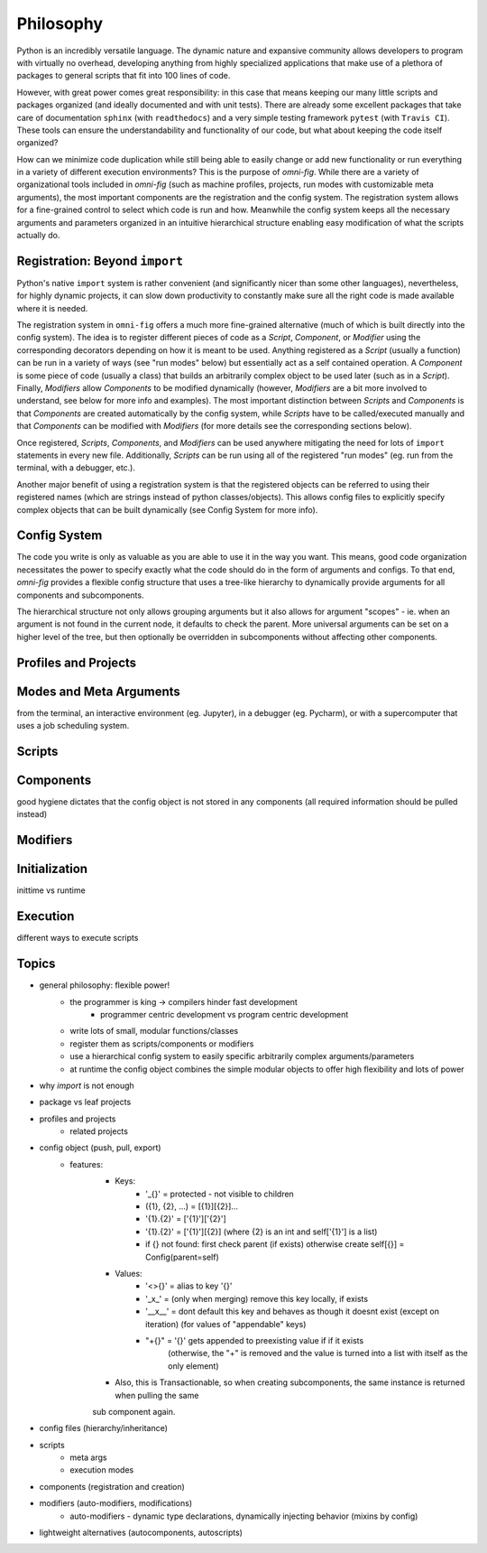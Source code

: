 Philosophy
==========

.. role:: py(code)
   :language: python

Python is an incredibly versatile language. The dynamic nature and expansive community allows developers to program with virtually no overhead, developing anything from highly specialized applications that make use of a plethora of packages to general scripts that fit into 100 lines of code.

However, with great power comes great responsibility: in this case that means keeping our many little scripts and packages organized (and ideally documented and with unit tests). There are already some excellent packages that take care of documentation ``sphinx`` (with ``readthedocs``) and a very simple testing framework ``pytest`` (with ``Travis CI``). These tools can ensure the understandability and functionality of our code, but what about keeping the code itself organized?

How can we minimize code duplication while still being able to easily change or add new functionality or run everything in a variety of different execution environments? This is the purpose of `omni-fig`. While there are a variety of organizational tools included in `omni-fig` (such as machine profiles, projects, run modes with customizable meta arguments), the most important components are the registration and the config system. The registration system allows for a fine-grained control to select which code is run and how. Meanwhile the config system keeps all the necessary arguments and parameters organized in an intuitive hierarchical structure enabling easy modification of what the scripts actually do.


Registration: Beyond ``import``
-------------------------------

Python's native ``import`` system is rather convenient (and significantly nicer than some other languages), nevertheless, for highly dynamic projects, it can slow down productivity to constantly make sure all the right code is made available where it is needed.

The registration system in ``omni-fig`` offers a much more fine-grained alternative (much of which is built directly into the config system). The idea is to register different pieces of code as a `Script`, `Component`, or `Modifier` using the corresponding decorators depending on how it is meant to be used. Anything registered as a `Script` (usually a function) can be run in a variety of ways (see "run modes" below) but essentially act as a self contained operation. A `Component` is some piece of code (usually a class) that builds an arbitrarily complex object to be used later (such as in a `Script`). Finally, `Modifiers` allow `Components` to be modified dynamically (however, `Modifiers` are a bit more involved to understand, see below for more info and examples).
The most important distinction between `Scripts` and `Components` is that `Components` are created automatically by the config system, while `Scripts` have to be called/executed manually and that `Components` can be modified with `Modifiers` (for more details see the corresponding sections below).

Once registered, `Scripts`, `Components`, and `Modifiers` can be used anywhere mitigating the need for lots of ``import`` statements in every new file. Additionally, `Scripts` can be run using all of the registered "run modes" (eg. run from the terminal, with a debugger, etc.).

Another major benefit of using a registration system is that the registered objects can be referred to using their registered names (which are strings instead of python classes/objects). This allows config files to explicitly specify complex objects that can be built dynamically (see Config System for more info).


Config System
-------------

The code you write is only as valuable as you are able to use it in the way you want. This means, good code organization necessitates the power to specify exactly what the code should do in the form of arguments and configs. To that end, `omni-fig` provides a flexible config structure that uses a tree-like hierarchy to dynamically provide arguments for all components and subcomponents.

The hierarchical structure not only allows grouping arguments but it also allows for argument "scopes" - ie. when an argument is not found in the current node, it defaults to check the parent. More universal arguments can be set on a higher level of the tree, but then optionally be overridden in subcomponents without affecting other components.

Profiles and Projects
---------------------



Modes and Meta Arguments
------------------------

from the terminal, an interactive environment (eg. Jupyter), in a debugger (eg. Pycharm), or with a supercomputer that uses a job scheduling system.


Scripts
-------

Components
----------

good hygiene dictates that the config object is not stored in any components (all required information should be pulled instead)

Modifiers
---------

Initialization
--------------

inittime vs runtime

Execution
---------

different ways to execute scripts

Topics
------

- general philosophy: flexible power!
    - the programmer is king -> compilers hinder fast development
        - programmer centric development vs program centric development
    - write lots of small, modular functions/classes
    - register them as scripts/components or modifiers
    - use a hierarchical config system to easily specific arbitrarily complex arguments/parameters
    - at runtime the config object combines the simple modular objects to offer high flexibility and lots of power
- why `import` is not enough
- package vs leaf projects
- profiles and projects
    - related projects
- config object (push, pull, export)
    - features:
        - Keys:
            - '_{}' = protected - not visible to children
            - ({1}, {2}, ...) = [{1}][{2}]...
            - '{1}.{2}' = ['{1}']['{2}']
            - '{1}.{2}' = ['{1}'][{2}] (where {2} is an int and self['{1}'] is a list)
            - if {} not found: first check parent (if exists) otherwise create self[{}] = Config(parent=self)

        - Values:
            - '<>{}' = alias to key '{}'
            - '_x_' = (only when merging) remove this key locally, if exists
            - '__x__' = dont default this key and behaves as though it doesnt exist (except on iteration)
              (for values of "appendable" keys)
            - "+{}" = '{}' gets appended to preexisting value if if it exists
                (otherwise, the "+" is removed and the value is turned into a list with itself as the only element)

        - Also, this is Transactionable, so when creating subcomponents, the same instance is returned when pulling the same
        sub component again.

- config files (hierarchy/inheritance)
- scripts
    - meta args
    - execution modes
- components (registration and creation)
- modifiers (auto-modifiers, modifications)
    - auto-modifiers - dynamic type declarations, dynamically injecting behavior (mixins by config)
- lightweight alternatives (autocomponents, autoscripts)
